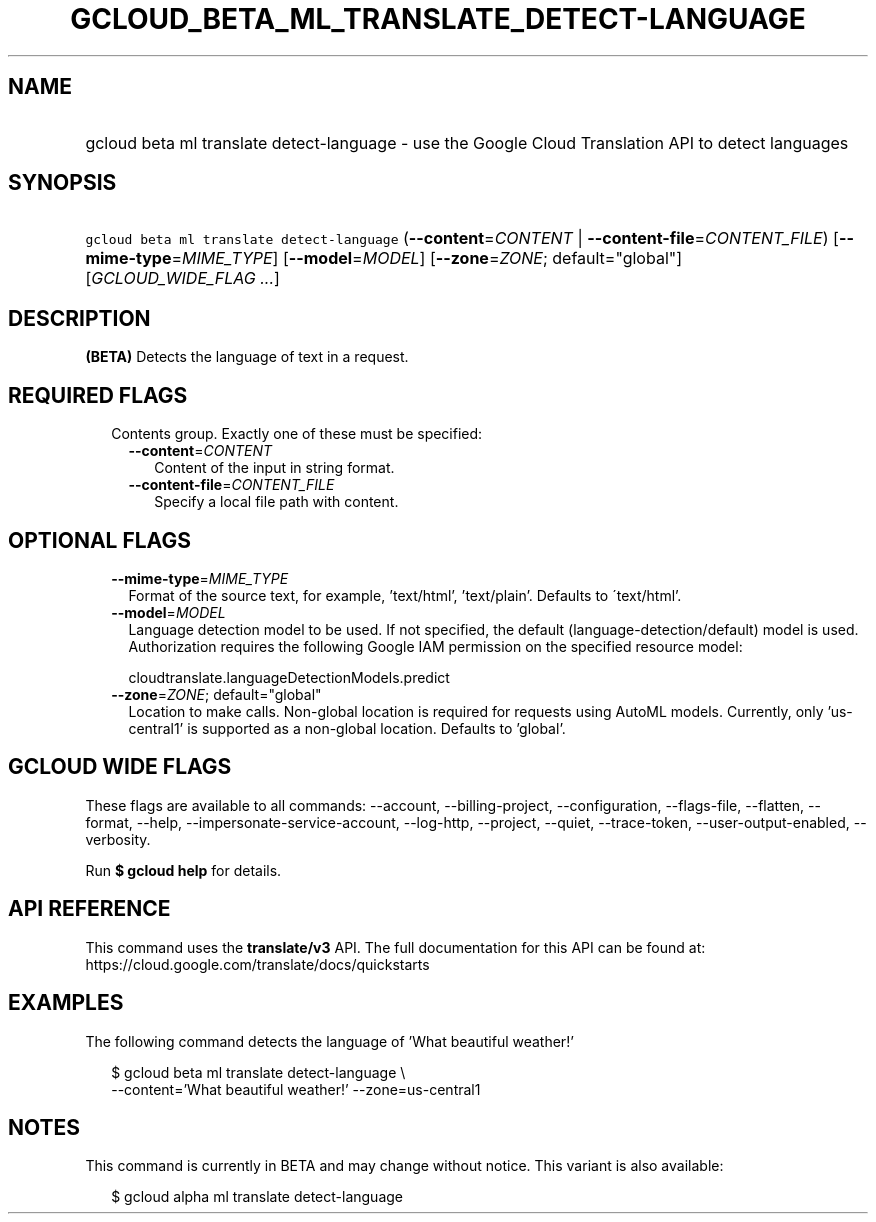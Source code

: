 
.TH "GCLOUD_BETA_ML_TRANSLATE_DETECT\-LANGUAGE" 1



.SH "NAME"
.HP
gcloud beta ml translate detect\-language \- use the Google Cloud Translation API to detect languages



.SH "SYNOPSIS"
.HP
\f5gcloud beta ml translate detect\-language\fR (\fB\-\-content\fR=\fICONTENT\fR\ |\ \fB\-\-content\-file\fR=\fICONTENT_FILE\fR) [\fB\-\-mime\-type\fR=\fIMIME_TYPE\fR] [\fB\-\-model\fR=\fIMODEL\fR] [\fB\-\-zone\fR=\fIZONE\fR;\ default="global"] [\fIGCLOUD_WIDE_FLAG\ ...\fR]



.SH "DESCRIPTION"

\fB(BETA)\fR Detects the language of text in a request.



.SH "REQUIRED FLAGS"

.RS 2m
.TP 2m

Contents group. Exactly one of these must be specified:

.RS 2m
.TP 2m
\fB\-\-content\fR=\fICONTENT\fR
Content of the input in string format.

.TP 2m
\fB\-\-content\-file\fR=\fICONTENT_FILE\fR
Specify a local file path with content.


.RE
.RE
.sp

.SH "OPTIONAL FLAGS"

.RS 2m
.TP 2m
\fB\-\-mime\-type\fR=\fIMIME_TYPE\fR
Format of the source text, for example, 'text/html', 'text/plain'. Defaults to
\'text/html'.

.TP 2m
\fB\-\-model\fR=\fIMODEL\fR
Language detection model to be used. If not specified, the default
(language\-detection/default) model is used. Authorization requires the
following Google IAM permission on the specified resource model:

.RS 2m
cloudtranslate.languageDetectionModels.predict
.RE

.TP 2m
\fB\-\-zone\fR=\fIZONE\fR; default="global"
Location to make calls. Non\-global location is required for requests using
AutoML models. Currently, only 'us\-central1' is supported as a non\-global
location. Defaults to 'global'.


.RE
.sp

.SH "GCLOUD WIDE FLAGS"

These flags are available to all commands: \-\-account, \-\-billing\-project,
\-\-configuration, \-\-flags\-file, \-\-flatten, \-\-format, \-\-help,
\-\-impersonate\-service\-account, \-\-log\-http, \-\-project, \-\-quiet,
\-\-trace\-token, \-\-user\-output\-enabled, \-\-verbosity.

Run \fB$ gcloud help\fR for details.



.SH "API REFERENCE"

This command uses the \fBtranslate/v3\fR API. The full documentation for this
API can be found at: https://cloud.google.com/translate/docs/quickstarts



.SH "EXAMPLES"

The following command detects the language of 'What beautiful weather!'

.RS 2m
$ gcloud beta ml translate detect\-language \e
    \-\-content='What beautiful weather!' \-\-zone=us\-central1
.RE



.SH "NOTES"

This command is currently in BETA and may change without notice. This variant is
also available:

.RS 2m
$ gcloud alpha ml translate detect\-language
.RE

